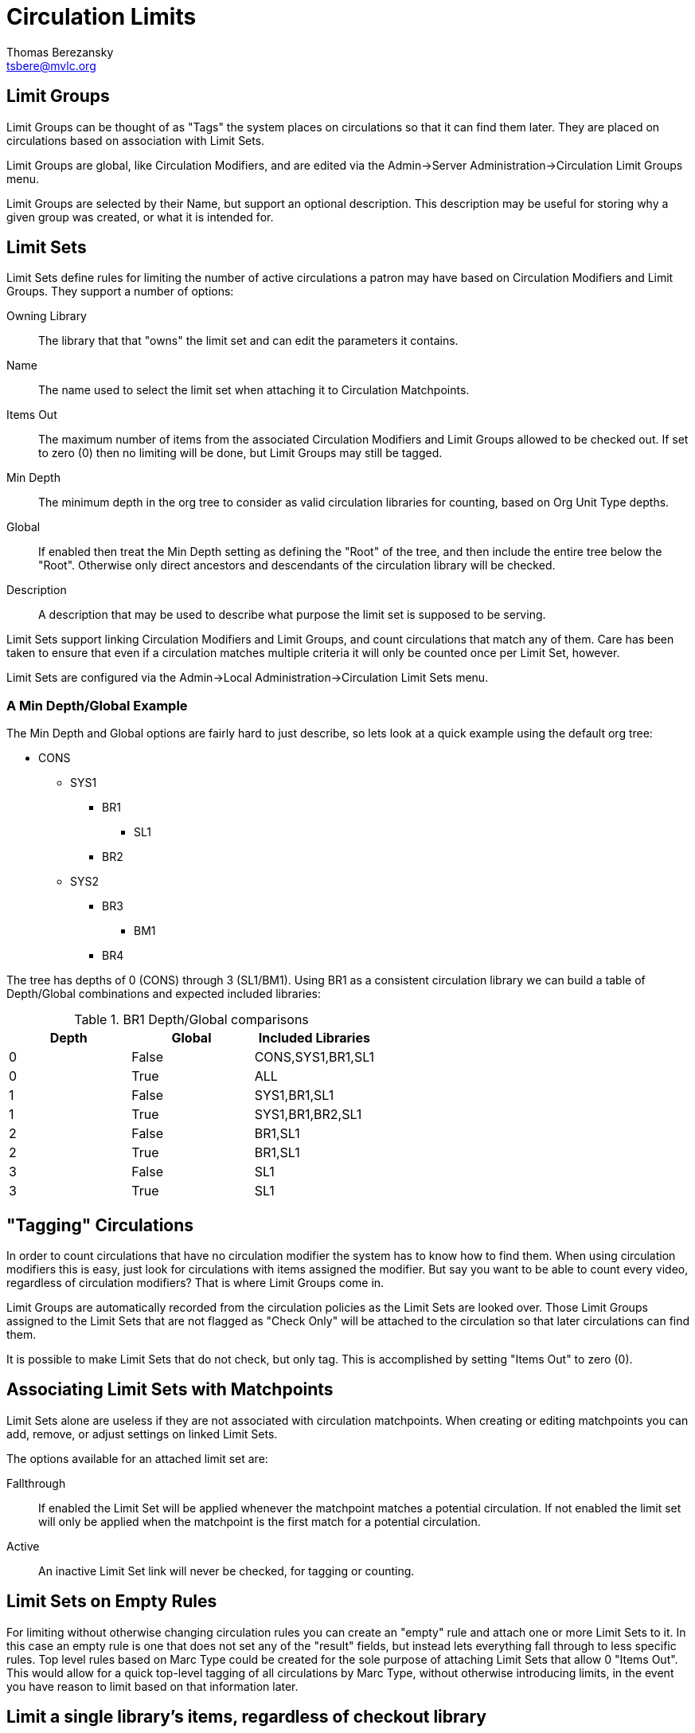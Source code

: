 Circulation Limits
==================
Thomas Berezansky <tsbere@mvlc.org>
:Date: 2011-10-14

== Limit Groups

Limit Groups can be thought of as "Tags" the system places on circulations so
that it can find them later. They are placed on circulations based on
association with Limit Sets.

Limit Groups are global, like Circulation Modifiers, and are edited via the
Admin->Server Administration->Circulation Limit Groups menu.

Limit Groups are selected by their Name, but support an optional description.
This description may be useful for storing why a given group was created, or
what it is intended for.

== Limit Sets

Limit Sets define rules for limiting the number of active circulations a patron
may have based on Circulation Modifiers and Limit Groups. They support a number
of options:

Owning Library:: The library that that "owns" the limit set and can edit the
parameters it contains.
Name:: The name used to select the limit set when attaching it to Circulation
Matchpoints.
Items Out:: The maximum number of items from the associated Circulation
Modifiers and Limit Groups allowed to be checked out. If set to zero (0) then no
limiting will be done, but Limit Groups may still be tagged.
Min Depth:: The minimum depth in the org tree to consider as valid circulation
libraries for counting, based on Org Unit Type depths.
Global:: If enabled then treat the Min Depth setting as defining the "Root" of
the tree, and then include the entire tree below the "Root". Otherwise only
direct ancestors and descendants of the circulation library will be checked.
Description:: A description that may be used to describe what purpose the limit
set is supposed to be serving.

Limit Sets support linking Circulation Modifiers and Limit Groups, and count
circulations that match any of them. Care has been taken to ensure that even if
a circulation matches multiple criteria it will only be counted once per Limit
Set, however.

Limit Sets are configured via the Admin->Local Administration->Circulation Limit
Sets menu.

=== A Min Depth/Global Example

The Min Depth and Global options are fairly hard to just describe, so lets look
at a quick example using the default org tree:

* CONS
** SYS1
*** BR1
**** SL1
*** BR2
** SYS2
*** BR3
**** BM1
*** BR4

The tree has depths of 0 (CONS) through 3 (SL1/BM1). Using BR1 as a consistent
circulation library we can build a table of Depth/Global combinations and
expected included libraries:

.BR1 Depth/Global comparisons
[options="header"]
|===============================
|Depth|Global|Included Libraries
|0    |False |CONS,SYS1,BR1,SL1
|0    |True  |ALL
|1    |False |SYS1,BR1,SL1
|1    |True  |SYS1,BR1,BR2,SL1
|2    |False |BR1,SL1
|2    |True  |BR1,SL1
|3    |False |SL1
|3    |True  |SL1
|===============================

== "Tagging" Circulations

In order to count circulations that have no circulation modifier the system has
to know how to find them. When using circulation modifiers this is easy, just
look for circulations with items assigned the modifier. But say you want to be
able to count every video, regardless of circulation modifiers? That is where
Limit Groups come in.

Limit Groups are automatically recorded from the circulation policies as the
Limit Sets are looked over. Those Limit Groups assigned to the Limit Sets that
are not flagged as "Check Only" will be attached to the circulation so that
later circulations can find them.

It is possible to make Limit Sets that do not check, but only tag. This is
accomplished by setting "Items Out" to zero (0).

== Associating Limit Sets with Matchpoints

Limit Sets alone are useless if they are not associated with circulation
matchpoints. When creating or editing matchpoints you can add, remove, or adjust
settings on linked Limit Sets.

The options available for an attached limit set are:

Fallthrough:: If enabled the Limit Set will be applied whenever the matchpoint
matches a potential circulation. If not enabled the limit set will only be
applied when the matchpoint is the first match for a potential circulation.
Active:: An inactive Limit Set link will never be checked, for tagging or
counting.

== Limit Sets on Empty Rules

For limiting without otherwise changing circulation rules you can create an
"empty" rule and attach one or more Limit Sets to it. In this case an empty rule
is one that does not set any of the "result" fields, but instead lets everything
fall through to less specific rules. Top level rules based on Marc Type could be
created for the sole purpose of attaching Limit Sets that allow 0 "Items Out".
This would allow for a quick top-level tagging of all circulations by Marc Type,
without otherwise introducing limits, in the event you have reason to limit
based on that information later.

== Limit a single library's items, regardless of checkout library

For example, videos from BR2 limited to 5 anywhere:

. Create a Limit Group, say "BR2 Videos"
. Create a Limit Set:
* Items Out: 5
* Min Depth: 0
* Global: True
* Limit Groups: "BR2 Videos"
. Create an "empty" matchpoint that is at the top of the org/permission trees
with Marc Type g and circ library BR2.
. Attach your limit set to the matchpoint with Fallthrough enabled.

This should limit BR2's videos to 5 out, no matter where they are being checked
out. Videos owned by others should be unaffected, even if circulating out of
BR2.
